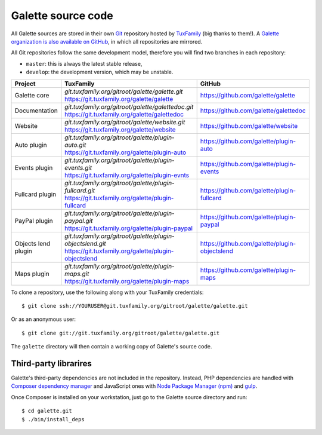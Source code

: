 *******************
Galette source code
*******************

All Galette sources are stored in their own `Git <https://en.wikipedia.org/wiki/Git>`_ repository hosted by `TuxFamily <https://www.tuxfamily.org>`_ (big thanks to them!).
A `Galette organization is also available on GitHub <https://github.com/galette/>`_, in which all repositories are mirrored.

All Git repositories follow the same development model, therefore you will find two branches in each repository:

* ``master``: this is always the latest stable release,
* ``develop``: the development version, which may be unstable.

+-----------------------+----------------------------------------------------------------+-----------------------------------------------+
| Project               | TuxFamily                                                      | GitHub                                        |
|                       |                                                                |                                               |
+=======================+================================================================+===============================================+
| Galette core          | | `git.tuxfamily.org/gitroot/galette/galette.git`              | https://github.com/galette/galette            |
|                       | | https://git.tuxfamily.org/galette/galette                    |                                               |
+-----------------------+----------------------------------------------------------------+-----------------------------------------------+
| Documentation         | | `git.tuxfamily.org/gitroot/galette/galettedoc.git`           | https://github.com/galette/galettedoc         |
|                       | | https://git.tuxfamily.org/galette/galettedoc                 |                                               |
+-----------------------+----------------------------------------------------------------+-----------------------------------------------+
| Website               | | `git.tuxfamily.org/gitroot/galette/website.git`              | https://github.com/galette/website            |
|                       | | https://git.tuxfamily.org/galette/website                    |                                               |
+-----------------------+----------------------------------------------------------------+-----------------------------------------------+
| Auto plugin           | | `git.tuxfamily.org/gitroot/galette/plugin-auto.git`          | https://github.com/galette/plugin-auto        |
|                       | | https://git.tuxfamily.org/galette/plugin-auto                |                                               |
+-----------------------+----------------------------------------------------------------+-----------------------------------------------+
| Events plugin         | | `git.tuxfamily.org/gitroot/galette/plugin-events.git`        | https://github.com/galette/plugin-events      |
|                       | | https://git.tuxfamily.org/galette/plugin-evnts               |                                               |
+-----------------------+----------------------------------------------------------------+-----------------------------------------------+
| Fullcard plugin       | | `git.tuxfamily.org/gitroot/galette/plugin-fullcard.git`      | https://github.com/galette/plugin-fullcard    |
|                       | | https://git.tuxfamily.org/galette/plugin-fullcard            |                                               |
+-----------------------+----------------------------------------------------------------+-----------------------------------------------+
| PayPal plugin         | | `git.tuxfamily.org/gitroot/galette/plugin-paypal.git`        | https://github.com/galette/plugin-paypal      |
|                       | | https://git.tuxfamily.org/galette/plugin-paypal              |                                               |
+-----------------------+----------------------------------------------------------------+-----------------------------------------------+
| Objects lend plugin   | | `git.tuxfamily.org/gitroot/galette/plugin-objectslend.git`   | https://github.com/galette/plugin-objectslend |
|                       | | https://git.tuxfamily.org/galette/plugin-objectslend         |                                               |
+-----------------------+----------------------------------------------------------------+-----------------------------------------------+
| Maps plugin           | | `git.tuxfamily.org/gitroot/galette/plugin-maps.git`          | https://github.com/galette/plugin-maps        |
|                       | | https://git.tuxfamily.org/galette/plugin-maps                |                                               |
+-----------------------+----------------------------------------------------------------+-----------------------------------------------+

To clone a repository, use the following along with your TuxFamily credentials:

::

   $ git clone ssh://YOURUSER@git.tuxfamily.org/gitroot/galette/galette.git

Or as an anonymous user:

::

   $ git clone git://git.tuxfamily.org/gitroot/galette/galette.git

The ``galette`` directory will then contain a working copy of Galette's source code.

.. _deps:

Third-party librarires
----------------------

Galette's third-party dependencies are not included in the repository.
Instead, PHP dependencies are handled with `Composer dependency manager <https://getcomposer.org>`_ and JavaScript ones with `Node Package Manager (npm) <https://npmjs.com>`_ and `gulp <https://gulpjs.com/>`_.

Once Composer is installed on your workstation, just go to the Galette source directory and run:

::

   $ cd galette.git
   $ ./bin/install_deps

